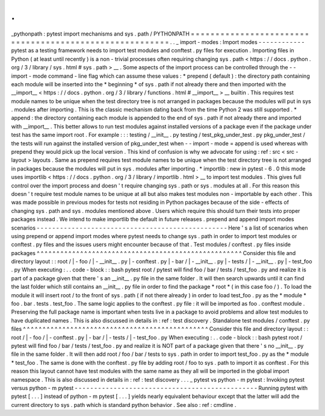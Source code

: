 .
.
_pythonpath
:
pytest
import
mechanisms
and
sys
.
path
/
PYTHONPATH
=
=
=
=
=
=
=
=
=
=
=
=
=
=
=
=
=
=
=
=
=
=
=
=
=
=
=
=
=
=
=
=
=
=
=
=
=
=
=
=
=
=
=
=
=
=
=
=
=
=
=
=
=
=
=
=
.
.
_
import
-
modes
:
Import
modes
-
-
-
-
-
-
-
-
-
-
-
-
pytest
as
a
testing
framework
needs
to
import
test
modules
and
conftest
.
py
files
for
execution
.
Importing
files
in
Python
(
at
least
until
recently
)
is
a
non
-
trivial
processes
often
requiring
changing
sys
.
path
<
https
:
/
/
docs
.
python
.
org
/
3
/
library
/
sys
.
html
#
sys
.
path
>
__
.
Some
aspects
of
the
import
process
can
be
controlled
through
the
-
-
import
-
mode
command
-
line
flag
which
can
assume
these
values
:
*
prepend
(
default
)
:
the
directory
path
containing
each
module
will
be
inserted
into
the
*
beginning
*
of
sys
.
path
if
not
already
there
and
then
imported
with
the
__import__
<
https
:
/
/
docs
.
python
.
org
/
3
/
library
/
functions
.
html
#
__import__
>
__
builtin
.
This
requires
test
module
names
to
be
unique
when
the
test
directory
tree
is
not
arranged
in
packages
because
the
modules
will
put
in
sys
.
modules
after
importing
.
This
is
the
classic
mechanism
dating
back
from
the
time
Python
2
was
still
supported
.
*
append
:
the
directory
containing
each
module
is
appended
to
the
end
of
sys
.
path
if
not
already
there
and
imported
with
__import__
.
This
better
allows
to
run
test
modules
against
installed
versions
of
a
package
even
if
the
package
under
test
has
the
same
import
root
.
For
example
:
:
:
testing
/
__init__
.
py
testing
/
test_pkg_under_test
.
py
pkg_under_test
/
the
tests
will
run
against
the
installed
version
of
pkg_under_test
when
-
-
import
-
mode
=
append
is
used
whereas
with
prepend
they
would
pick
up
the
local
version
.
This
kind
of
confusion
is
why
we
advocate
for
using
:
ref
:
src
<
src
-
layout
>
layouts
.
Same
as
prepend
requires
test
module
names
to
be
unique
when
the
test
directory
tree
is
not
arranged
in
packages
because
the
modules
will
put
in
sys
.
modules
after
importing
.
*
importlib
:
new
in
pytest
-
6
.
0
this
mode
uses
importlib
<
https
:
/
/
docs
.
python
.
org
/
3
/
library
/
importlib
.
html
>
__
to
import
test
modules
.
This
gives
full
control
over
the
import
process
and
doesn
'
t
require
changing
sys
.
path
or
sys
.
modules
at
all
.
For
this
reason
this
doesn
'
t
require
test
module
names
to
be
unique
at
all
but
also
makes
test
modules
non
-
importable
by
each
other
.
This
was
made
possible
in
previous
modes
for
tests
not
residing
in
Python
packages
because
of
the
side
-
effects
of
changing
sys
.
path
and
sys
.
modules
mentioned
above
.
Users
which
require
this
should
turn
their
tests
into
proper
packages
instead
.
We
intend
to
make
importlib
the
default
in
future
releases
.
prepend
and
append
import
modes
scenarios
-
-
-
-
-
-
-
-
-
-
-
-
-
-
-
-
-
-
-
-
-
-
-
-
-
-
-
-
-
-
-
-
-
-
-
-
-
-
-
-
-
-
-
-
-
-
-
-
-
Here
'
s
a
list
of
scenarios
when
using
prepend
or
append
import
modes
where
pytest
needs
to
change
sys
.
path
in
order
to
import
test
modules
or
conftest
.
py
files
and
the
issues
users
might
encounter
because
of
that
.
Test
modules
/
conftest
.
py
files
inside
packages
^
^
^
^
^
^
^
^
^
^
^
^
^
^
^
^
^
^
^
^
^
^
^
^
^
^
^
^
^
^
^
^
^
^
^
^
^
^
^
^
^
^
^
^
^
^
^
^
^
^
^
^
Consider
this
file
and
directory
layout
:
:
root
/
|
-
foo
/
|
-
__init__
.
py
|
-
conftest
.
py
|
-
bar
/
|
-
__init__
.
py
|
-
tests
/
|
-
__init__
.
py
|
-
test_foo
.
py
When
executing
:
.
.
code
-
block
:
:
bash
pytest
root
/
pytest
will
find
foo
/
bar
/
tests
/
test_foo
.
py
and
realize
it
is
part
of
a
package
given
that
there
'
s
an
__init__
.
py
file
in
the
same
folder
.
It
will
then
search
upwards
until
it
can
find
the
last
folder
which
still
contains
an
__init__
.
py
file
in
order
to
find
the
package
*
root
*
(
in
this
case
foo
/
)
.
To
load
the
module
it
will
insert
root
/
to
the
front
of
sys
.
path
(
if
not
there
already
)
in
order
to
load
test_foo
.
py
as
the
*
module
*
foo
.
bar
.
tests
.
test_foo
.
The
same
logic
applies
to
the
conftest
.
py
file
:
it
will
be
imported
as
foo
.
conftest
module
.
Preserving
the
full
package
name
is
important
when
tests
live
in
a
package
to
avoid
problems
and
allow
test
modules
to
have
duplicated
names
.
This
is
also
discussed
in
details
in
:
ref
:
test
discovery
.
Standalone
test
modules
/
conftest
.
py
files
^
^
^
^
^
^
^
^
^
^
^
^
^
^
^
^
^
^
^
^
^
^
^
^
^
^
^
^
^
^
^
^
^
^
^
^
^
^
^
^
^
^
^
^
^
^
^
Consider
this
file
and
directory
layout
:
:
root
/
|
-
foo
/
|
-
conftest
.
py
|
-
bar
/
|
-
tests
/
|
-
test_foo
.
py
When
executing
:
.
.
code
-
block
:
:
bash
pytest
root
/
pytest
will
find
foo
/
bar
/
tests
/
test_foo
.
py
and
realize
it
is
NOT
part
of
a
package
given
that
there
'
s
no
__init__
.
py
file
in
the
same
folder
.
It
will
then
add
root
/
foo
/
bar
/
tests
to
sys
.
path
in
order
to
import
test_foo
.
py
as
the
*
module
*
test_foo
.
The
same
is
done
with
the
conftest
.
py
file
by
adding
root
/
foo
to
sys
.
path
to
import
it
as
conftest
.
For
this
reason
this
layout
cannot
have
test
modules
with
the
same
name
as
they
all
will
be
imported
in
the
global
import
namespace
.
This
is
also
discussed
in
details
in
:
ref
:
test
discovery
.
.
.
_
pytest
vs
python
-
m
pytest
:
Invoking
pytest
versus
python
-
m
pytest
-
-
-
-
-
-
-
-
-
-
-
-
-
-
-
-
-
-
-
-
-
-
-
-
-
-
-
-
-
-
-
-
-
-
-
-
-
-
-
-
-
-
-
-
-
-
-
Running
pytest
with
pytest
[
.
.
.
]
instead
of
python
-
m
pytest
[
.
.
.
]
yields
nearly
equivalent
behaviour
except
that
the
latter
will
add
the
current
directory
to
sys
.
path
which
is
standard
python
behavior
.
See
also
:
ref
:
cmdline
.
